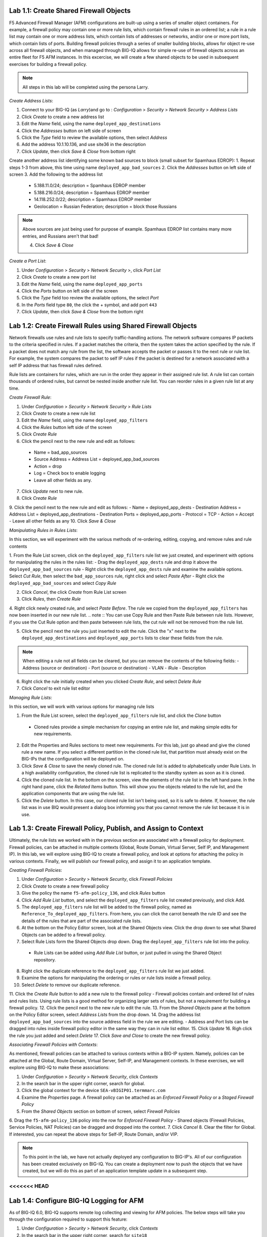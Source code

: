 Lab 1.1: Create Shared Firewall Objects
****************************************
F5 Advanced Firewall Manager (AFM) configurations are built-up using a series of smaller object containers. 
For example, a firewall policy may contain one or more rule lists, which contain firewall rules in an ordered list; a rule in  a rule list may contain one or more address lists, which contain lists of addresses or networks, and/or one or more port lists, which contain lists of ports.  Building firewall policies through a series of smaller building blocks, allows for object re-use across all firewall objects, and when managed through BIG-IQ allows for simple re-use of firewall objects across an entire fleet for F5 AFM instances.  In this excercise, we will create a few shared objects to be used in subsequent exercises for building a firewall policy.

.. note:: All steps in this lab will be completed using the persona Larry.

*Create Address Lists*:

1. Connect to your BIG-IQ (as *Larry*)and go to : *Configuration* > *Security* > *Network Security* > *Address Lists*
2. Click *Create* to create a new address list 
3. Edit the *Name* field, using the name ``deployed_app_destinations``
4. Click the *Addresses* button on left side of screen
5. Click the *Type* field to review the available options, then select *Address*
6. Add the address 10.1.10.136, and use site36 in the description
7. Click *Update*, then click *Save & Close* from bottom right

Create another address list identifying some known bad sources to block (small subset for Spamhaus EDROP):
1. Repeat steps 1-3 from above, this time using name ``deployed_app_bad_sources``
2. Click the *Addresses* button on left side of screen
3. Add the following to the address list
 - 5.188.11.0/24; description = Spamhaus EDROP member
 - 5.188.216.0/24; description = Spamhaus EDROP member
 - 14.118.252.0/22; description = Spamhaus EDROP member
 - Geolocation = Russian Federation; description = block those Russians

.. note :: Above sources are just being used for purpose of example.  Spamhaus EDROP list contains many more entries, and Russians aren't that bad!

 4.  Click *Save & Close*


*Create a Port List*:

1. Under *Configuration* > *Security* > *Network Security* >, click *Port List*
2. Click *Create* to create a new port list
3. Edit the *Name* field, using the name ``deployed_app_ports``
4. Click the *Ports* button on left side of the screen
5. Click the *Type* field too review the available options, the select *Port*
6. In the *Ports* field type ``80``, the click the + symbol, and add port ``443``
7. Click *Update*, then click *Save & Close* from the bottom right


Lab 1.2: Create Firewall Rules using Shared Firewall Objects
*************************************************************
Network firewalls use rules and rule lists to specify traffic-handling actions. The network software compares IP packets to the criteria specified in rules. If a packet matches the criteria, then the system takes the action specified by the rule. If a packet does not match any rule from the list, the software accepts the packet or passes it to the next rule or rule list. For example, the system compares the packet to self IP rules if the packet is destined for a network associated with a self IP address that has firewall rules defined.

Rule lists are containers for rules, which are run in the order they appear in their assigned rule list. A rule list can contain thousands of ordered rules, but cannot be nested inside another rule list. You can reorder rules in a given rule list at any time.

*Create Firewall Rule*:

1. Under *Configuration* > *Security* > *Network Security* > *Rule Lists*
2. Click *Create* to create a new rule list
3. Edit the *Name* field, using the name ``deployed_app_filters``
4. Click the *Rules* button left side of the screen
5. Click *Create Rule*
6. Click the pencil next to the new rule and edit as follows:
 - Name = bad_app_sources
 - Source Address = Address List = deployed_app_bad_sources
 - Action = drop 
 - Log = Check box to enable logging
 - Leave all other fields as any.
7. Click *Update* next to new rule.
8. Click *Create Rule*
9. Click the pencil next to the new rule and edit as follows:
- Name = deployed_app_dests 
- Destination Address = Address List = deployed_app_destinations
- Destination Ports = deployed_app_ports
- Protocol = TCP
- Action = Accept 
- Leave all other fields as any
10. Click *Save & Close*

*Manipulating Rules in Rules Lists*:

In this section, we will experiment with the various methods of re-ordering, editing, copying, and remove rules and rule contents

1.  From the Rule List screen, click on the ``deployed_app_filters`` rule list we just created, and experiment with options for manipulating the rules in the rules list:
- Drag the ``deployed_app_dests`` rule and drop it above the ``deployed_app_bad_sources`` rule
- Right click the ``deployed_app_dests`` rule and examine the available options.  Select *Cut Rule*, then select the ``bad_app_sources`` rule, right click and select *Paste After*
- Right click the ``deployed_app_bad_sources`` and select *Copy Rule*

2. Click *Cancel*, the click *Create* from Rule List screen
3. Click *Rules*, then *Create Rule*
4. Right click newly created rule, and select *Paste Before*.  The rule we copied from the ``deployed_app_filters`` has now been inserted in our new rule list.
.. note :: You can use Copy Rule and then Paste Rule between rule lists.  However, if you use the Cut Rule option and then paste betweeen rule lists, the cut rule will not be removed from the rule list.

5. Click the pencil next the rule you just inserted to edit the rule.  Click the "x" next to the ``deployed_app_destinations`` and ``deployed_app_ports`` lists to clear these fields from the rule.

.. note :: When editing a rule not all fields can be cleared, but you can remove the contents of the following fields:
 - Address (source or destination)
 - Port (source or destination)
 - VLAN
 - iRule
 - Description


6. Right click the rule initially created when you clicked *Create Rule*, and select *Delete Rule*
7. Click *Cancel* to exit rule list editor


*Managing Rule Lists*:

In this section, we will work with various options for managing rule lists

1. From the Rule List screen, select the ``deployed_app_filters`` rule list, and click the *Clone* button
 - Cloned rules provide a simple mechanism for copying an entire rule list, and making simple edits for new requirements.
2. Edit the Properties and Rules sections to meet new requirements.  For this lab, just go ahead and give the cloned rule a new name.  If you select a different partition in the cloned rule list, that partition must already exist on the BIG-IPs that the configuration will be deployed on.
3. Click *Save & Close* to save the newly cloned rule.  The cloned rule list is added to alphabetically under Rule Lists.  In a high availability configuration, the cloned rule list is replicated to the standby system as soon as it is cloned.
4. Click the cloned rule list.  In the bottom on the screen, view the elements of the rule list in the left hand pane.  In the right hand pane, click the *Related Items* button.  This will show you the objects related to the rule list, and the application components that are using the rule list.
5. Click the *Delete* button.  In this case, our cloned rule list isn't being used, so it is safe to delete.  If, however, the rule list was in use BIQ would present a dialog box informing you that you cannot remove the rule list because it is in use.



Lab 1.3: Create Firewall Policy, Publish, and Assign to Context
****************************************************************
Ultimately, the rule lists we worked with in the previous section are associated with a firewall policy for deployment.  Firewall policies, can be attached in multiple contexts (Global, Route Domain, Virtual Server, Self IP, and Management IP).  In this lab, we will explore using BIG-IQ to create a firewall policy, and look at options for attaching the policy in various contexts.  Finally, we will publish our firewall policy, and assign it to an application template.

*Creating Firewall Policies*:

1. Under *Configuration* > *Security* > *Network Security*, click *Firewall Policies*
2. Click *Create* to create a new firewall policy
3. Give the policy the name ``f5-afm-policy_136``, and click *Rules* button
4. Click *Add Rule List* button, and select the ``deployed_app_filters`` rule list created previously, and click Add.
5. The ``deployed_app_filters`` rule list will be added to the firewall policy, named as ``Reference_To_deployed_app_filters``.  From here, you can click the carrot beneath the rule ID and see the details of the rules that are part of the associated rule lists.
6. At the bottom on the Policy Editor screen, look at the Shared Objects view.  Click the drop down to see what Shared Objects can be added to a firewall policy.  
7. Select Rule Lists form the Shared Objects drop down.  Drag the ``deployed_app_filters`` rule list into the policy.
 - Rule Lists can be added using *Add Rule List* button, or just pulled in using the Shared Object repository.
8. Right click the duplicate reference to the ``deployed_app_filters`` rule list we just added.  
9. Examine the options for manipulating the ordering or rules or rule lists inside a firewall policy.
10. Select *Delete* to remove our duplicate reference.
11. Click the *Create Rule* button to add a new rule to the firewall policy
- Firewall policies contain and ordered list of rules and rules lists.  Using rule lists is a good method for organizing larger sets of rules, but not a requirement for building a firewall policy.
12. Click the pencil next to the new rule to edit the rule.
13. From the *Shared Objects* pane at the bottom on the Policy Editor screen, select *Address Lists* from the drop down.
14. Drag the address list ``deployed_app_bad_sources`` into the source address field in the rule we are editing.
- Address and Port lists can be dragged into rules inside firewall policy editor in the same way they can in rule list editor.
15. Click *Update*
16. Righ click the rule you just added and select *Delete*
17. Click *Save and Close* to create the new firewall policy.

*Associating Firewall Policies with Contexts*:

As mentioned, firewall policies can be attached to various contexts within a BIG-IP system.  Namely, policies can be attached at the Global, Route Domain, Virtual Server, Self-IP, and Management contexts.  In these exercises, we will explore using BIG-IQ to make these associations:

1. Under *Configuration* > *Security* > *Network Security*, click *Contexts*
2. In the search bar in the upper right corner, search for global.
3. Click the global context for the device ``SEA-vBIGIP01.termmarc.com``
4. Examine the *Properties* page.  A firewall policy can be attached as an *Enforced Firewall Policy* or a *Staged Firewall Policy*
5. From the *Shared Objects* section on bottom of screen, select *Firewall Policies*
6. Drag the ``f5-afm-policy_136`` policy into the row for *Enforced Firewall Policy*
- Shared objects (Firewall Policies, Service Policies, NAT Policies) can be dragged and dropped into the context.
7. Click *Cancel*
8. Clear the filter for Global. If interested, you can repeat the above steps for Self-IP, Route Domain, and/or VIP.

.. note :: To this point in the lab, we have not actually deployed any configuration to BIG-IP's.  All of our configuration has been created exclusively on BIG-IQ.  You can create a deployment now to push the objects that we have created, but we will do this as part of an application template update in a subsequent step.

<<<<<<< HEAD
=======
Lab 1.4: Configure BIG-IQ Logging for AFM
******************************************
As of BIG-IQ 6.0, BIG-IQ supports remote log collecting and viewing for AFM policies.  The below steps will take you through the configuration required to support this feature:

1. Under *Configuration* > *Security* > *Network Security*, click *Contexts*
2. In the search bar in the upper right corner, search for ``site18``
3. Click the checkbox next to the lock symbol to select both the http and https virtual servers returned from search.
4. The *Configure Logging* button should now be available to click, click it.  

Unlike ASM logging configurations, Network Firewall logging configurations reference a number of system objects including: log publishers, destination, high speed log pools, and associated pool objects.  In order to create a logging profile to logs firewall events, these objects must already exist on the system.  By clicking *Configure Logging* BIG-IQ will create, if necessary, all the dependent objects and then create the logging profile that creates the objects.  BIG-IQ will display the dialog below, which outlines the objects that are being created:

.. image:: ../pictures/module1/afm_configure_logging_dialog.png
  :align: center
  :scale: 50%


5. Under *Configuration* > *Security* > *Network Security* > *Shared Security*, click *Logging Profiles*
6. Click the ``afm-remote-logging-profile`` created by BIG-IQ in previous step, the *Network Firewall* tab on left
7. Examine the options set by BIG-IQ when creating the logging profile.

.. note :: per https://support.f5.com/kb/en-us/products/big-iq-centralized-mgmt/manuals/product/big-iq-centralized-management-security-6-0-1/23.html#guid-525b3d56-f673-4569-85a5-0b979cb2cb35, none of the objects created in this manner should be modified.  Need to confirm whether this is the case.  Certainly seems reasonable that a customer would want to tweak these settings to meet their requirements.

8. Click *Cancel*

At this point, we have created all the objects necessary for logging firewall events.  However, we do need to verify that the Data Collection Devices (DCD) being used for this lab have the Network Security Service enabled.  To do this, follow the following steps:

1. We are currently logged in as Larry, the security manager, we need to log out of this role.  Then log in as the admin user.
2. Under *System* > *BIG-IQ Data Collection*, click *BIG-IQ Data Collection Devices*
3. Click on the device ``bigiq1dcd.example.com``, and click *Services* on left side.
4. Scroll down to *Network Security* and verify that service status is *Active*.  If not, activate.
5. Log out of system as Admin, and log back in as Larry.


Lab 1.5: Create new Application Template Using Firewall objects
****************************************************************
In this lab, we are going to attach our newly created firewall policies to application templates.

1. Under *Configuration* > *Security* > *Network Security*, click *Firewall Policies*
2. Click the checkbox next to ``f5-afm-policy_118``
3. Click the dropdown box on the *More* button and select *make available for templates*
- the firewall policy is now available for use with application templates on BIG-IQ
4. Click *Configuration* > *Security* > *Shared Security*, click *Logging Profiles*
5. Click the checkbox next to ``afm-remote-logging-profile``
6. Click the button *Make available for templates*
- the afm-remote-logging-profile is the logging profile BIG-IQ created for us when we configured logging in the previous exercise.

With the objects we created available for use with templates, we will now create a new template to use which references these objects.

For the steps below, we will use the *Marco* account to manipulate application templates
1. Under *Applications* > *Service Catalog* 
2. Check the box next to the ``Default-f5-HTTPS-WAF-lb-template``, click the dropdown box on the *More* button and select *Clone*
3. Name the cloned policy ``Default-f5-HTTPS-WAF-FW-lb-template``
4. Once editing the new template, select the *Security Policies* button
5. In the *Network Security* section, set the Enforced Firewall Policy to ``f5-afm-policy_118`` for both virtual servers.
6. In the *Shared Security* section, set the Logging Profiles to ``afm-remote-logging-profile`` for both virtual servers on the Standalone Device.
7. Click *Save & Close*
8. From the Service Catalog screen, select the template you just created ``Default-f5-HTTPS-WAF-FW-lb-template``, the click the *Publish* button.

At this point, we have created a new application template that is using our newly created firewall policy and logging profiles.  Next, we will associate an existing application with our new template.


Lab 1.6: Update Existing Application To Use New Application Template:
**********************************************************************
In previous labs, we have created and deployed a new application using a fresh template.  In this exercise, we are going to update an existing application to use a new template.

Complete the steps below logged in as *Marco*
1. Click the *Applications* tab, and click the *Applications* button.
2. Click the application ``site18.example.com``
3. In the upper right hand corner, click *Switch to Template* button

.. image:: ../pictures/module1/switch_to_template.png
  :align: center
  :scale: 50%

4. Select the ``Default-f5-HTTPS-WAF-FW-lb-template`` we just created.
5. In the template editor, in the Domain Names field, type site18.example.com
6. Click *Save & Close*

 - This will take a few moments, but the existing application is being re-configured with our updated template, which references our new firewall policy.

7. Once the application finishes deploying, click on the application ``site18.example.com``
8. Click the *Security* label under *Application Services*
9. Verify that the Network Firewall policy listed in the Security Configuration summary pane lists ``f5-afm-policy_118`` as the firewall policy.

.. image:: ../pictures/module1/app_sec_summary.png
  :align: center
  :scale: 50%


Lab 1.7: Monitoring Firewall Logging On BIG-IQ:
***********************************************
In this exercise, we will generate some traffic to be processes by the firewall policy, and use BIG-IQ monitoring to examine the results.

Complete the steps below logged in as *Larry*
1. Under *Monitoring* > *Events* > *Network Security*, click *Firewall*
2. View the current Firewall Event log, in filter box, enter ``site18`` to filter the log for our test application
- At this point, you probably will not have any events in the log.
3. From the ``Ubuntu 18.04 Lamp Server`` open an SSH session.
4. From the SSH session, run the following command:
.. code::cli
sudo nmap -sS 10.1.10.118 -D 10.1.10.7,10.1.10.8,10.1.10.9,5.188.11.1,5.188.11.2

This will use the nmap program to scan our test application using several different source addresses.  Our firewall policy will not allow all of the sources.

5. Refresh the Firewall Event Log.  This time you should see a number of events in the firewall log.
6. Click one of the events, and examine the details available

.. image:: ../pictures/module1/firewall_log_drop.png
  :align: center
  :scale: 50%

Why is the Firewall Event log not showing accepted connections, only drops?  <HINT: check the remote-afm-logging-profile>
>>>>>>> 74e13e9d2af2f180ffd78163a6f410cfb14c762c








